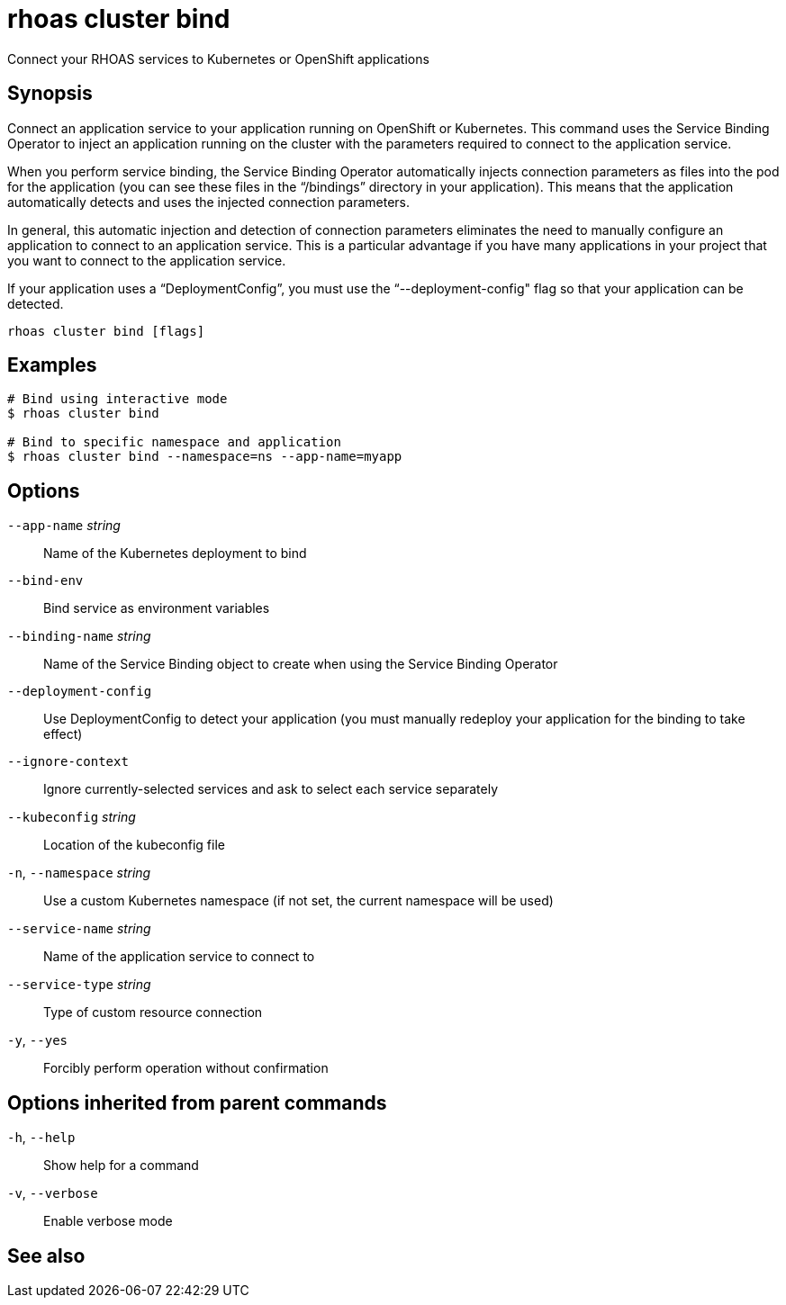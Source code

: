 ifdef::env-github,env-browser[:context: cmd]
[id='ref-rhoas-cluster-bind_{context}']
= rhoas cluster bind

[role="_abstract"]
Connect your RHOAS services to Kubernetes or OpenShift applications

[discrete]
== Synopsis

Connect an application service to your application running on OpenShift or Kubernetes. This command uses the Service Binding Operator to inject an application running on the cluster with the parameters required to connect to the application service.

When you perform service binding, the Service Binding Operator automatically injects connection parameters as files into the pod for the application (you can see these files in the “/bindings” directory in your application). This means that the application automatically detects and uses the injected connection parameters.

In general, this automatic injection and detection of connection parameters eliminates the need to manually configure an application to connect to an application service. This is a particular advantage if you have many applications in your project that you want to connect to the application service.

If your application uses a “DeploymentConfig”, you must use the “--deployment-config" flag so that your application can be detected.


....
rhoas cluster bind [flags]
....

[discrete]
== Examples

....
# Bind using interactive mode
$ rhoas cluster bind

# Bind to specific namespace and application
$ rhoas cluster bind --namespace=ns --app-name=myapp

....

[discrete]
== Options

      `--app-name` _string_::       Name of the Kubernetes deployment to bind
      `--bind-env`::                Bind service as environment variables
      `--binding-name` _string_::   Name of the Service Binding object to create when using the Service Binding Operator
      `--deployment-config`::       Use DeploymentConfig to detect your application (you must manually redeploy your application for the binding to take effect)
      `--ignore-context`::          Ignore currently-selected services and ask to select each service separately
      `--kubeconfig` _string_::     Location of the kubeconfig file
  `-n`, `--namespace` _string_::    Use a custom Kubernetes namespace (if not set, the current namespace will be used)
      `--service-name` _string_::   Name of the application service to connect to
      `--service-type` _string_::   Type of custom resource connection
  `-y`, `--yes`::                   Forcibly perform operation without confirmation

[discrete]
== Options inherited from parent commands

  `-h`, `--help`::      Show help for a command
  `-v`, `--verbose`::   Enable verbose mode

[discrete]
== See also


ifdef::env-github,env-browser[]
* link:rhoas_cluster.adoc#rhoas-cluster[rhoas cluster]	 - View and perform operations on your Kubernetes or OpenShift cluster
endif::[]
ifdef::pantheonenv[]
* link:{path}#ref-rhoas-cluster_{context}[rhoas cluster]	 - View and perform operations on your Kubernetes or OpenShift cluster
endif::[]

